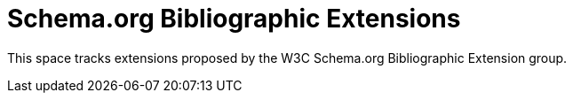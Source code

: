 Schema.org Bibliographic Extensions
===================================

This space tracks extensions proposed by the W3C Schema.org Bibliographic
Extension group.
